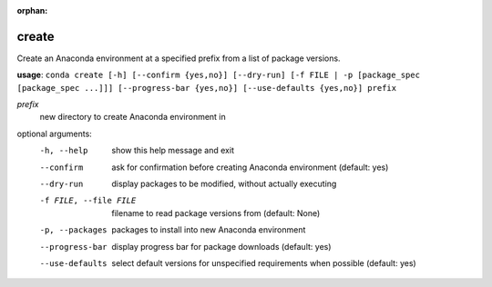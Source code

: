 :orphan:

------
create
------

Create an Anaconda environment at a specified prefix from a list of package versions.

**usage**: ``conda create [-h] [--confirm {yes,no}] [--dry-run] [-f FILE | -p [package_spec [package_spec ...]]] [--progress-bar {yes,no}] [--use-defaults {yes,no}] prefix``

*prefix*
    new directory to create Anaconda environment in

optional arguments:
    -h, --help          show this help message and exit
    --confirm           ask for confirmation before creating Anaconda environment (default: yes)
    --dry-run           display packages to be modified, without actually executing
    -f FILE, --file FILE    filename to read package versions from (default: None)
    -p, --packages
                        packages to install into new Anaconda environment
    --progress-bar      display progress bar for package downloads (default: yes)
    --use-defaults      select default versions for unspecified requirements
                        when possible (default: yes)